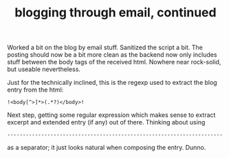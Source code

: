 #+title: blogging through email, continued
#+tags[]: integration

Worked a bit on the blog by email stuff. Sanitized the script a
bit. The posting should now be a bit more clean as the backend now
only includes stuff between the body tags of the received
html. Nowhere near rock-solid, but useable nevertheless.


Just for the technically inclined, this is the regexp used to extract
the blog entry from the html:

#+BEGIN_SRC
!<body[^>]*>(.*?)</body>!
#+END_SRC

Next step, getting some regular expression which makes sense to
extract excerpt and extended entry (if any) out of there. Thinking
about using

=----------------------------------------------------------------------=

as a separator; it just looks natural when composing the entry. Dunno.

